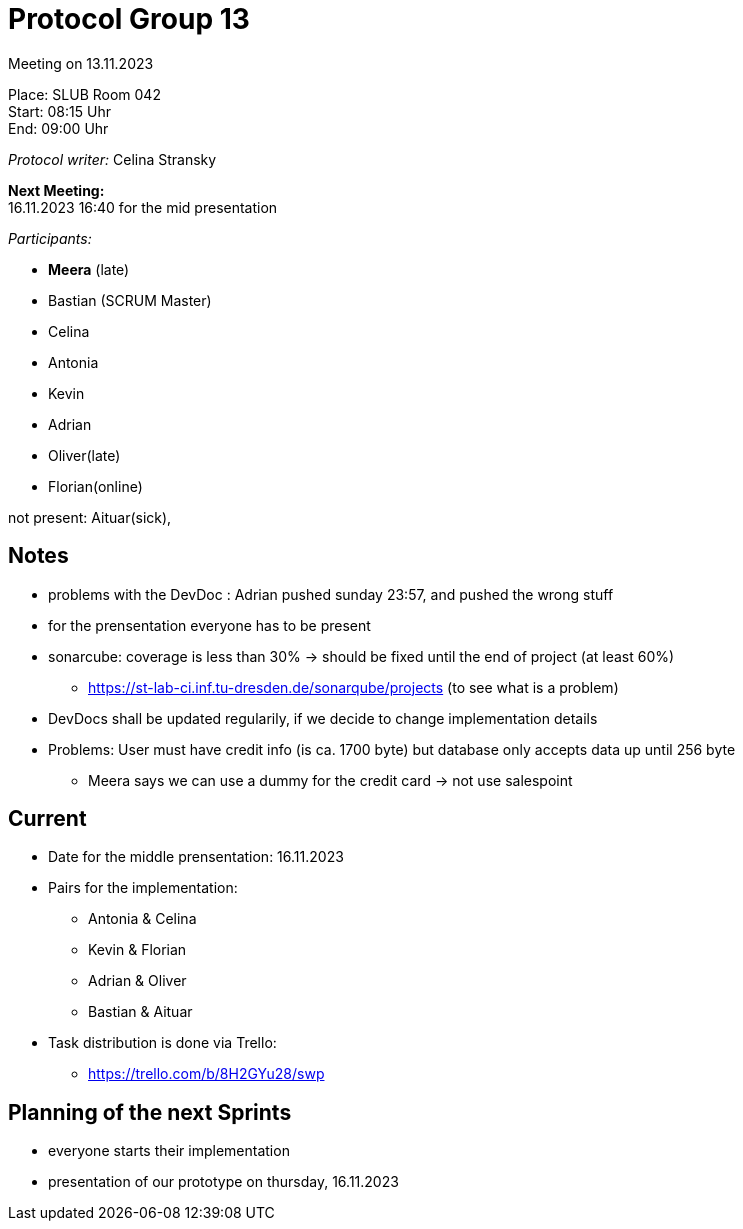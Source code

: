= Protocol Group 13

Meeting on 13.11.2023

Place:   SLUB Room 042 +
Start:   08:15 Uhr +
End:     09:00 Uhr

__Protocol writer:__ Celina Stransky

*Next Meeting:* +
16.11.2023 16:40 for the mid presentation

__Participants:__
//Tabellarisch oder Aufzählung, Kennzeichnung von Teilnehmern mit besonderer Rolle (z.B. Kunde)

- *Meera* (late)

- Bastian (SCRUM Master)
- Celina
- Antonia
- Kevin
- Adrian
- Oliver(late)
- Florian(online)

not present: Aituar(sick), 

== Notes

* problems with the DevDoc : Adrian pushed sunday 23:57, and pushed the wrong stuff
* for the prensentation everyone has to be present
* sonarcube: coverage is less than 30% -> should be fixed until the end of project (at least 60%)
** https://st-lab-ci.inf.tu-dresden.de/sonarqube/projects (to see what is a problem)
* DevDocs shall be updated regularily, if we decide to change implementation details
* Problems: User must have credit info (is ca. 1700 byte) but database only accepts data up until 256 byte
** Meera says we can use a dummy for the credit card -> not use salespoint


== Current

* Date for the middle prensentation: 16.11.2023
* Pairs for the implementation:
** Antonia & Celina
** Kevin & Florian
** Adrian & Oliver
** Bastian & Aituar
* Task distribution is done via Trello:
** https://trello.com/b/8H2GYu28/swp


== Planning of the next Sprints

* everyone starts their implementation
* presentation of our prototype on thursday, 16.11.2023

